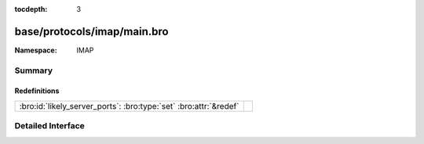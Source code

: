 :tocdepth: 3

base/protocols/imap/main.bro
============================
.. bro:namespace:: IMAP


:Namespace: IMAP

Summary
~~~~~~~
Redefinitions
#############
================================================================= =
:bro:id:`likely_server_ports`: :bro:type:`set` :bro:attr:`&redef` 
================================================================= =


Detailed Interface
~~~~~~~~~~~~~~~~~~

